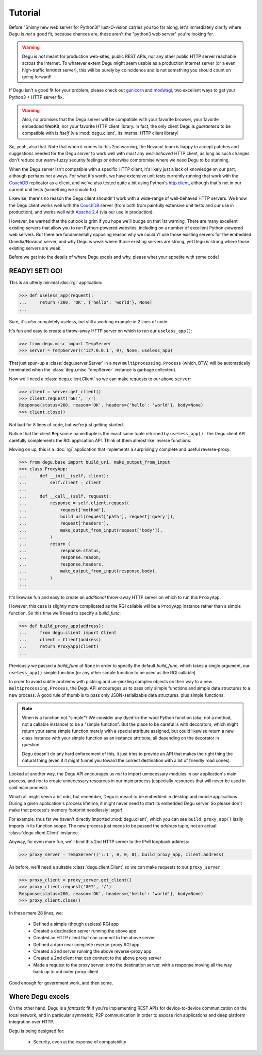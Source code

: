 Tutorial
========

Before "Shinny new web server for Python3!" lust-O-vision carries you too far
along, let's immediately clarify where Degu is *not* a good fit, because chances
are, these aren't the "python3 web server" you're looking for.

.. warning::

    Degu is *not* meant for production web-sites, public REST APIs, nor any
    other public HTTP server reachable across the Internet.  To whatever extent
    Degu might seem usable as a production Internet server (or a even
    high-traffic *Intranet* server), this will be purely by coincidence and is
    not something you should count on going forward!

If Degu isn't a good fit for your problem, please check out `gunicorn`_ and
`modwsgi`_, two excellent ways to get your Python3 + HTTP server fix.

.. warning::

    Also, no promises that the Degu server will be compatible with your favorite
    browser, your favorite embedded WebKit, nor your favorite HTTP client
    library.  In fact, the only client Degu is *guaranteed* to be compatible
    with is *itself* (via :mod:`degu.client`, its internal HTTP client library)

So, yeah, also that.  Note that when it comes to this 2nd warning, the Novacut
team is happy to accept patches and suggestions needed for the Degu server to
work well with *most* any *well-behaved* HTTP client, as long as such changes
don't reduce our warm-fuzzy security feelings or otherwise compromise where we
need Degu to be stunning.

When the Degu server isn't compatible with a specific HTTP client, it's likely
just a lack of knowledge on our part, although perhaps not always.  For what
it's worth, we have extensive unit tests currently running that work with the
`CouchDB`_ replicator as a client, and we've also tested quite a bit using
Python's `http.client`_, although that's not in our current unit tests
(something we should fix).

Likewise, there's no reason the Degu client shouldn't work with a wide-range of
well-behaved HTTP servers.  We know the Degu client works well with the
`CouchDB`_ server (from both from painfully extensive unit tests and our use in
production), and works well with `Apache 2.4`_ (via our use in production).

However, be warned that the outlook is grim if you hope we'll budge on that
1st warning.  There are many excellent existing servers that allow you to run
Python-powered websites, including on a number of excellent Python-powered web
servers.  But there are fundamentally opposing reason why we couldn't use those
existing servers for the embedded Dmedia/Novacut server, and why Degu is weak
where those existing servers are strong, yet Degu is strong where those existing
servers are weak.

Before we get into the details of where Degu excels and why, please whet your
appetite with some code!



READY! SET! GO!
---------------

This is an utterly minimal :doc:`rgi` application:

>>> def useless_app(request):
...     return (200, 'OK', {'hello': 'world'}, None)
...

Sure, it's *also* completely useless, but still a working example in 2 lines of
code.

It's fun and easy to create a throw-away HTTP server on which to run our
``useless_app()``:

>>> from degu.misc import TempServer
>>> server = TempServer(('127.0.0.1', 0), None, useless_app)

That just spun-up a :class:`degu.server.Server` in a new
``multiprocessing.Process`` (which, BTW, will be automatically terminated when the :class:`degu.misc.TempServer` instance is garbage collected).

Now we'll need a :class:`degu.client.Client` so we can make requests to our
above ``server``:

>>> client = server.get_client()
>>> client.request('GET', '/')
Response(status=200, reason='OK', headers={'hello': 'world'}, body=None)
>>> client.close()

Not bad for 8 lines of code, but we're just getting started.

Notice that the client ``Repsonse`` namedtuple is the exact same tuple returned
by ``useless_app()``.  The Degu client API carefully complements the RGI
application API.  Think of them almost like inverse functions.

Moving on up, this is a :doc:`rgi` application that implements a surprisingly
complete and useful reverse-proxy:

>>> from degu.base import build_uri, make_output_from_input
>>> class ProxyApp:
...     def __init__(self, client):
...         self.client = client
... 
...     def __call__(self, request):
...         response = self.client.request(
...             request['method'],
...             build_uri(request['path'], request['query']),
...             request['headers'],
...             make_output_from_input(request['body']),
...         )
...         return (
...             response.status,
...             response.reason,
...             response.headers,
...             make_output_from_input(response.body),
...         )
...

It's likewise fun and easy to create an *additional* throw-away HTTP server on
which to run this ``ProxyApp``.

However, this case is slightly more complicated as the RGI callable will be a
``ProxyApp`` instance rather than a simple function.  So this time we'll need to
specify a *build_func*:

>>> def build_proxy_app(address):
...     from degu.client import Client
...     client = Client(address)
...     return ProxyApp(client)
...

Previously we passed a *build_func* of ``None`` in order to specify the default
*build_func*, which takes a single argument, our ``useless_app()`` simple
function (or any other simple function to be used as the RGI callable).

In order to avoid subtle problems with pickling and un-pickling complex objects
on their way to a new ``multiprocessing.Process``, the Degu API encourages us
to pass only simple functions and simple data structures to a new process.  A
good rule of thumb is to pass only JSON-serializable data structures, plus
simple functions.

.. note::

    When is a function not "simple"?  We consider any dyed-in-the-wool Python
    function (aka, not a method, not a callable instance) to be a "simple
    function".  But the place to be careful is with decorators, which might
    return your same simple function merely with a special attribute assigned,
    but could likewise return a new class instance with your simple function as
    an instance attribute, all depending on the decorator in question.

    Degu doesn't do any hard enforcement of this, it just tries to provide an
    API that makes the right thing the natural thing (even if it might funnel
    you toward the correct destination with a lot of friendly road cones).

Looked at another way, the Degu API encourages us *not* to import unnecessary
modules in our application's main process, and *not* to create unnecessary
resources in our main process (especially resources that will never be used in
said main process).

Which all might seem a bit odd, but remember, Degu is meant to be embedded in
desktop and mobile applications.  During a given application's process lifetime,
it might never need to start its embedded Degu server.  So please don't make
that process's memory footprint needlessly larger!

For example, thus far we haven't directly imported :mod:`degu.client`, which you
can see ``build_proxy_app()`` lazily imports in its function scope.  The new
process just needs to be passed the *address* tuple, not an actual
:class:`degu.client.Client` instance.

Anyway, for even more fun, we'll bind this 2nd HTTP server to the IPv6 loopback
address:

>>> proxy_server = TempServer(('::1', 0, 0, 0), build_proxy_app, client.address)

As before, we'll need a suitable :class:`degu.client.Client` so we can make
requests to our ``proxy_server``:

>>> proxy_client = proxy_server.get_client()
>>> proxy_client.request('GET', '/')
Response(status=200, reason='OK', headers={'hello': 'world'}, body=None)
>>> proxy_client.close()

In these mere 28 lines, we:

    * Defined a simple (though useless) RGI app
    * Created a destination server running the above app
    * Created an HTTP client that can connect to the above server
    * Defined a darn near complete reverse-proxy RGI app
    * Created a 2nd server running the above reverse-proxy app
    * Created a 2nd client that can connect to the above proxy server
    * Made a request to the proxy server, onto the destination server, with a
      response moving all the way back up to out outer proxy client

Good enough for government work, and then some.



Where Degu excels
-----------------

On the other hand, Degu is a *fantastic* fit if you're implementing REST APIs
for device-to-device communication on the local network, and in particular
symmetric, P2P communication in order to expose rich applications and deep
platform integration over HTTP.

Degu is being designed for:

    * Security, even at the expense of compatability




.. _`gunicorn`: http://gunicorn.org/
.. _`modwsgi`: https://code.google.com/p/modwsgi/
.. _`http.client`: http://docs.python.org/3/library/http.client.html
.. _`CouchDB`: http://couchdb.apache.org/
.. _`Apache 2.4`: http://httpd.apache.org/docs/2.4/
